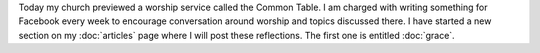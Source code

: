 .. title: Common Table
.. slug: common-table
.. date: 2015-08-09 15:39:29 UTC-05:00
.. tags: 
.. category: 
.. link: 
.. description: 
.. type: text

Today my church previewed a worship service called the Common Table. I
am charged with writing something for Facebook every week to encourage
conversation around worship and topics discussed there. I have started
a new section on my :doc:`articles` page where I will post these
reflections. The first one is entitled :doc:`grace`.

